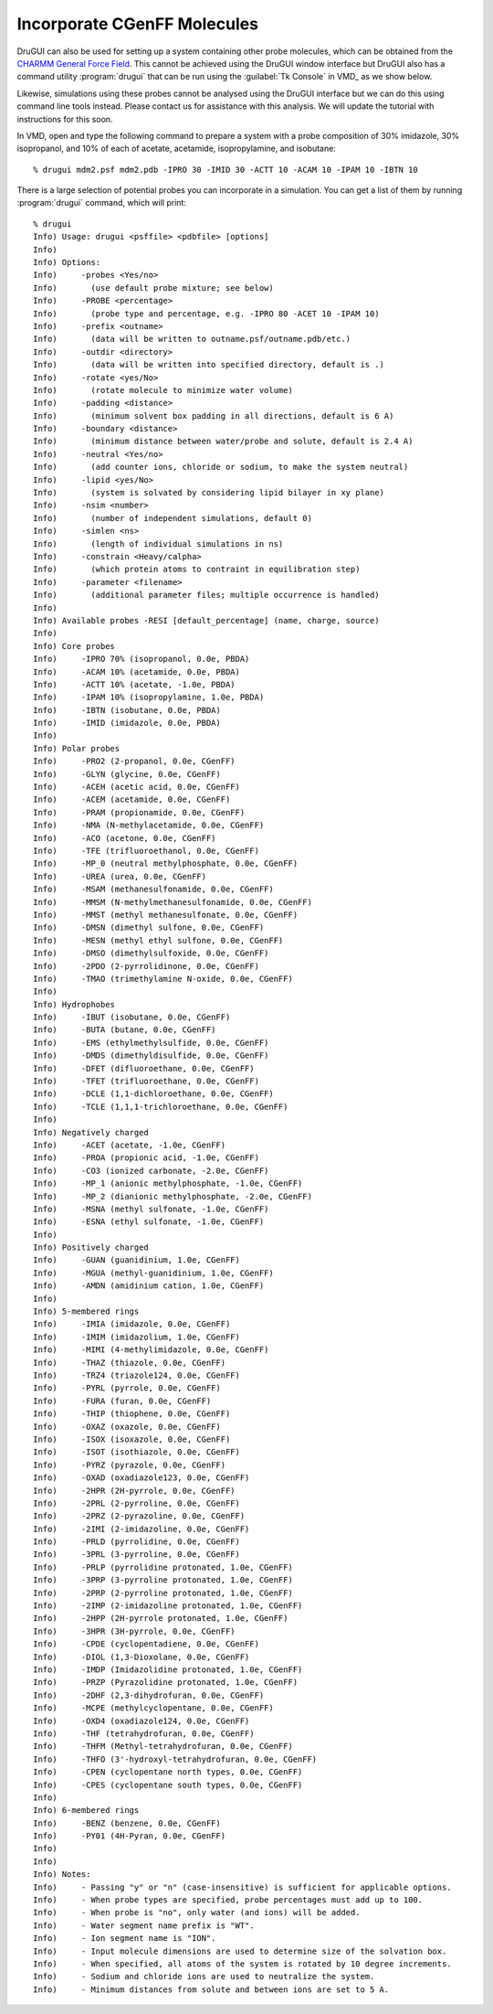 .. _cgenff:

Incorporate CGenFF Molecules
============================

DruGUI can also be used for setting up a system containing 
other probe molecules, which can be obtained from the 
`CHARMM General Force Field <http://mackerell.umaryland.edu/~kenno/cgenff/>`_.
This cannot be achieved using the DruGUI window interface but
DruGUI also has a command utility :program:`drugui` that can
be run using the :guilabel:`Tk Console` in VMD_ as we show below.

Likewise, simulations using these probes cannot be analysed using the DruGUI interface 
but we can do this using command line tools instead. Please contact us for assistance 
with this analysis. We will update the tutorial with instructions for this soon.

In VMD, open and type the following command to
prepare a system with a probe composition of 30% imidazole, 30% isopropanol,
and 10% of each of acetate, acetamide, isopropylamine, and isobutane::

  % drugui mdm2.psf mdm2.pdb -IPRO 30 -IMID 30 -ACTT 10 -ACAM 10 -IPAM 10 -IBTN 10

There is a large selection of potential probes you can incorporate in
a simulation. You can get a list of them by running :program:`drugui`
command, which will print::

  % drugui
  Info) Usage: drugui <psffile> <pdbfile> [options]
  Info)
  Info) Options:
  Info)     -probes <Yes/no>
  Info)       (use default probe mixture; see below)
  Info)     -PROBE <percentage>
  Info)       (probe type and percentage, e.g. -IPRO 80 -ACET 10 -IPAM 10)
  Info)     -prefix <outname>
  Info)       (data will be written to outname.psf/outname.pdb/etc.)
  Info)     -outdir <directory>
  Info)       (data will be written into specified directory, default is .)
  Info)     -rotate <yes/No>
  Info)       (rotate molecule to minimize water volume)
  Info)     -padding <distance>
  Info)       (minimum solvent box padding in all directions, default is 6 A)
  Info)     -boundary <distance>
  Info)       (minimum distance between water/probe and solute, default is 2.4 A)
  Info)     -neutral <Yes/no>
  Info)       (add counter ions, chloride or sodium, to make the system neutral)
  Info)     -lipid <yes/No>
  Info)       (system is solvated by considering lipid bilayer in xy plane)
  Info)     -nsim <number>
  Info)       (number of independent simulations, default 0)
  Info)     -simlen <ns>
  Info)       (length of individual simulations in ns)
  Info)     -constrain <Heavy/calpha>
  Info)       (which protein atoms to contraint in equilibration step)
  Info)     -parameter <filename>
  Info)       (additional parameter files; multiple occurrence is handled)
  Info)
  Info) Available probes -RESI [default_percentage] (name, charge, source)
  Info)
  Info) Core probes
  Info)     -IPRO 70% (isopropanol, 0.0e, PBDA)
  Info)     -ACAM 10% (acetamide, 0.0e, PBDA)
  Info)     -ACTT 10% (acetate, -1.0e, PBDA)
  Info)     -IPAM 10% (isopropylamine, 1.0e, PBDA)
  Info)     -IBTN (isobutane, 0.0e, PBDA)
  Info)     -IMID (imidazole, 0.0e, PBDA)
  Info)
  Info) Polar probes
  Info)     -PRO2 (2-propanol, 0.0e, CGenFF)
  Info)     -GLYN (glycine, 0.0e, CGenFF)
  Info)     -ACEH (acetic acid, 0.0e, CGenFF)
  Info)     -ACEM (acetamide, 0.0e, CGenFF)
  Info)     -PRAM (propionamide, 0.0e, CGenFF)
  Info)     -NMA (N-methylacetamide, 0.0e, CGenFF)
  Info)     -ACO (acetone, 0.0e, CGenFF)
  Info)     -TFE (trifluoroethanol, 0.0e, CGenFF)
  Info)     -MP_0 (neutral methylphosphate, 0.0e, CGenFF)
  Info)     -UREA (urea, 0.0e, CGenFF)
  Info)     -MSAM (methanesulfonamide, 0.0e, CGenFF)
  Info)     -MMSM (N-methylmethanesulfonamide, 0.0e, CGenFF)
  Info)     -MMST (methyl methanesulfonate, 0.0e, CGenFF)
  Info)     -DMSN (dimethyl sulfone, 0.0e, CGenFF)
  Info)     -MESN (methyl ethyl sulfone, 0.0e, CGenFF)
  Info)     -DMSO (dimethylsulfoxide, 0.0e, CGenFF)
  Info)     -2PDO (2-pyrrolidinone, 0.0e, CGenFF)
  Info)     -TMAO (trimethylamine N-oxide, 0.0e, CGenFF)
  Info)
  Info) Hydrophobes
  Info)     -IBUT (isobutane, 0.0e, CGenFF)
  Info)     -BUTA (butane, 0.0e, CGenFF)
  Info)     -EMS (ethylmethylsulfide, 0.0e, CGenFF)
  Info)     -DMDS (dimethyldisulfide, 0.0e, CGenFF)
  Info)     -DFET (difluoroethane, 0.0e, CGenFF)
  Info)     -TFET (trifluoroethane, 0.0e, CGenFF)
  Info)     -DCLE (1,1-dichloroethane, 0.0e, CGenFF)
  Info)     -TCLE (1,1,1-trichloroethane, 0.0e, CGenFF)
  Info)
  Info) Negatively charged
  Info)     -ACET (acetate, -1.0e, CGenFF)
  Info)     -PROA (propionic acid, -1.0e, CGenFF)
  Info)     -CO3 (ionized carbonate, -2.0e, CGenFF)
  Info)     -MP_1 (anionic methylphosphate, -1.0e, CGenFF)
  Info)     -MP_2 (dianionic methylphosphate, -2.0e, CGenFF)
  Info)     -MSNA (methyl sulfonate, -1.0e, CGenFF)
  Info)     -ESNA (ethyl sulfonate, -1.0e, CGenFF)
  Info)
  Info) Positively charged
  Info)     -GUAN (guanidinium, 1.0e, CGenFF)
  Info)     -MGUA (methyl-guanidinium, 1.0e, CGenFF)
  Info)     -AMDN (amidinium cation, 1.0e, CGenFF)
  Info)
  Info) 5-membered rings
  Info)     -IMIA (imidazole, 0.0e, CGenFF)
  Info)     -IMIM (imidazolium, 1.0e, CGenFF)
  Info)     -MIMI (4-methylimidazole, 0.0e, CGenFF)
  Info)     -THAZ (thiazole, 0.0e, CGenFF)
  Info)     -TRZ4 (triazole124, 0.0e, CGenFF)
  Info)     -PYRL (pyrrole, 0.0e, CGenFF)
  Info)     -FURA (furan, 0.0e, CGenFF)
  Info)     -THIP (thiophene, 0.0e, CGenFF)
  Info)     -OXAZ (oxazole, 0.0e, CGenFF)
  Info)     -ISOX (isoxazole, 0.0e, CGenFF)
  Info)     -ISOT (isothiazole, 0.0e, CGenFF)
  Info)     -PYRZ (pyrazole, 0.0e, CGenFF)
  Info)     -OXAD (oxadiazole123, 0.0e, CGenFF)
  Info)     -2HPR (2H-pyrrole, 0.0e, CGenFF)
  Info)     -2PRL (2-pyrroline, 0.0e, CGenFF)
  Info)     -2PRZ (2-pyrazoline, 0.0e, CGenFF)
  Info)     -2IMI (2-imidazoline, 0.0e, CGenFF)
  Info)     -PRLD (pyrrolidine, 0.0e, CGenFF)
  Info)     -3PRL (3-pyrroline, 0.0e, CGenFF)
  Info)     -PRLP (pyrrolidine protonated, 1.0e, CGenFF)
  Info)     -3PRP (3-pyrroline protonated, 1.0e, CGenFF)
  Info)     -2PRP (2-pyrroline protonated, 1.0e, CGenFF)
  Info)     -2IMP (2-imidazoline protonated, 1.0e, CGenFF)
  Info)     -2HPP (2H-pyrrole protonated, 1.0e, CGenFF)
  Info)     -3HPR (3H-pyrrole, 0.0e, CGenFF)
  Info)     -CPDE (cyclopentadiene, 0.0e, CGenFF)
  Info)     -DIOL (1,3-Dioxolane, 0.0e, CGenFF)
  Info)     -IMDP (Imidazolidine protonated, 1.0e, CGenFF)
  Info)     -PRZP (Pyrazolidine protonated, 1.0e, CGenFF)
  Info)     -2DHF (2,3-dihydrofuran, 0.0e, CGenFF)
  Info)     -MCPE (methylcyclopentane, 0.0e, CGenFF)
  Info)     -OXD4 (oxadiazole124, 0.0e, CGenFF)
  Info)     -THF (tetrahydrofuran, 0.0e, CGenFF)
  Info)     -THFM (Methyl-tetrahydrofuran, 0.0e, CGenFF)
  Info)     -THFO (3'-hydroxyl-tetrahydrofuran, 0.0e, CGenFF)
  Info)     -CPEN (cyclopentane north types, 0.0e, CGenFF)
  Info)     -CPES (cyclopentane south types, 0.0e, CGenFF)
  Info)
  Info) 6-membered rings
  Info)     -BENZ (benzene, 0.0e, CGenFF)
  Info)     -PY01 (4H-Pyran, 0.0e, CGenFF)
  Info)
  Info)
  Info) Notes:
  Info)     - Passing "y" or "n" (case-insensitive) is sufficient for applicable options.
  Info)     - When probe types are specified, probe percentages must add up to 100.
  Info)     - When probe is "no", only water (and ions) will be added.
  Info)     - Water segment name prefix is "WT".
  Info)     - Ion segment name is "ION".
  Info)     - Input molecule dimensions are used to determine size of the solvation box.
  Info)     - When specified, all atoms of the system is rotated by 10 degree increments.
  Info)     - Sodium and chloride ions are used to neutralize the system.
  Info)     - Minimum distances from solute and between ions are set to 5 A.
